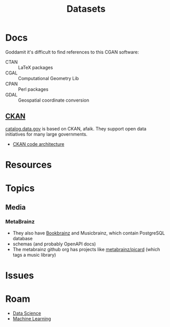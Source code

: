 :PROPERTIES:
:ID:       dd44e493-65ce-4ccb-b770-4a5d0308aad2
:END:
#+TITLE: Datasets
#+DESCRIPTION: Open Data Sets
#+TAGS:
* Docs

Goddamit it's difficult to find references to this CGAN software:

+ CTAN :: LaTeX packages
+ CGAL :: Computational Geometry Lib
+ CPAN :: Perl packages
+ GDAL :: Geospatial coordinate conversion

** [[https://www.ckan.org][CKAN]]

[[https://catalog.data.gov][catalog.data.gov]] is based on CKAN, afaik. They support open data initiatives for
many large governments.

+ [[https://docs.ckan.org/en/2.11/contributing/architecture.html][CKAN code architecture]]

* Resources


* Topics

** Media

*** MetaBrainz

+ They also have [[https://github.com/metabrainz/bookbrainz-site?tab=readme-ov-file][Bookbrainz]] and Musicbrainz, which contain PostgreSQL database
+ schemas (and probably OpenAPI docs)
+ The metabrainz github org has projects like [[https://github.com/metabrainz][metabrainz/picard]] (which tags a
  music library)

* Issues

* Roam

+ [[id:4ab045b9-ea4b-489d-b49e-8431b70dd0a5][Data Science]]
+ [[id:fbf026c8-6c89-4ad3-a72e-2d693371c76a][Machine Learning]]
